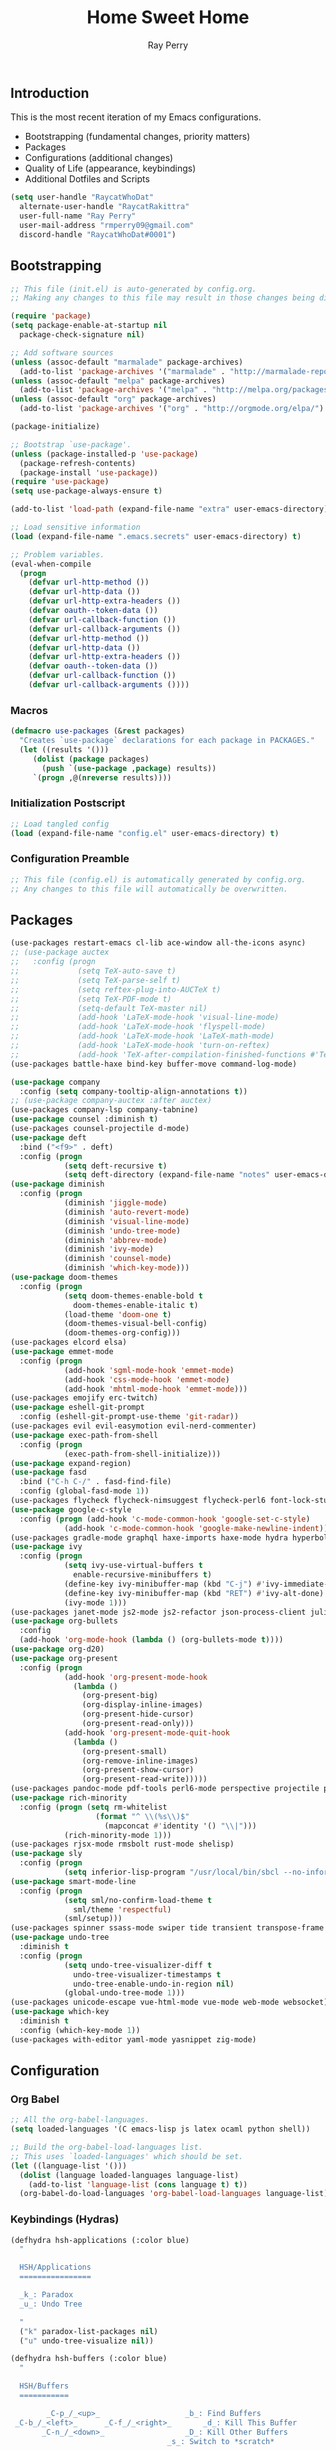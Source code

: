 #+TITLE: Home Sweet Home
#+AUTHOR: Ray Perry
#+STARTUP: showall
#+PROPERTY: header-args :tangle config.el

** Introduction
   This is the most recent iteration of my Emacs configurations.

   - Bootstrapping (fundamental changes, priority matters)
   - Packages
   - Configurations (additional changes)
   - Quality of Life (appearance, keybindings)
   - Additional Dotfiles and Scripts

   #+BEGIN_SRC emacs-lisp :tangle .emacs.secrets
     (setq user-handle "RaycatWhoDat"
	   alternate-user-handle "RaycatRakittra"
	   user-full-name "Ray Perry"
	   user-mail-address "rmperry09@gmail.com"
	   discord-handle "RaycatWhoDat#0001")
   #+END_SRC

** Bootstrapping
   #+BEGIN_SRC emacs-lisp :tangle init.el
     ;; This file (init.el) is auto-generated by config.org.
     ;; Making any changes to this file may result in those changes being discarded.

     (require 'package)
     (setq package-enable-at-startup nil
       package-check-signature nil)

     ;; Add software sources
     (unless (assoc-default "marmalade" package-archives)
       (add-to-list 'package-archives '("marmalade" . "http://marmalade-repo.org/packages/") t))
     (unless (assoc-default "melpa" package-archives)
       (add-to-list 'package-archives '("melpa" . "http://melpa.org/packages/") t))
     (unless (assoc-default "org" package-archives)
       (add-to-list 'package-archives '("org" . "http://orgmode.org/elpa/") t))

     (package-initialize)

     ;; Bootstrap `use-package'.
     (unless (package-installed-p 'use-package)
       (package-refresh-contents)
       (package-install 'use-package))
     (require 'use-package)
     (setq use-package-always-ensure t)

     (add-to-list 'load-path (expand-file-name "extra" user-emacs-directory))

     ;; Load sensitive information
     (load (expand-file-name ".emacs.secrets" user-emacs-directory) t)

     ;; Problem variables.
     (eval-when-compile
       (progn
         (defvar url-http-method ())
         (defvar url-http-data ())
         (defvar url-http-extra-headers ())
         (defvar oauth--token-data ())
         (defvar url-callback-function ())
         (defvar url-callback-arguments ())
         (defvar url-http-method ())
         (defvar url-http-data ())
         (defvar url-http-extra-headers ())
         (defvar oauth--token-data ())
         (defvar url-callback-function ())
         (defvar url-callback-arguments ())))
   #+END_SRC

*** Macros
#+BEGIN_SRC emacs-lisp :tangle init.el
  (defmacro use-packages (&rest packages)
    "Creates `use-package` declarations for each package in PACKAGES."
    (let ((results '()))
       (dolist (package packages)
         (push `(use-package ,package) results))
       `(progn ,@(nreverse results))))
#+END_SRC

*** Initialization Postscript
#+BEGIN_SRC emacs-lisp :tangle init.el
  ;; Load tangled config
  (load (expand-file-name "config.el" user-emacs-directory) t)
#+END_SRC

*** Configuration Preamble
   #+BEGIN_SRC emacs-lisp
  ;; This file (config.el) is automatically generated by config.org.
  ;; Any changes to this file will automatically be overwritten.
   #+END_SRC

** Packages
   #+BEGIN_SRC emacs-lisp
     (use-packages restart-emacs cl-lib ace-window all-the-icons async)
     ;; (use-package auctex
     ;;   :config (progn
     ;;             (setq TeX-auto-save t)
     ;;             (setq TeX-parse-self t)
     ;;             (setq reftex-plug-into-AUCTeX t)
     ;;             (setq TeX-PDF-mode t)
     ;;             (setq-default TeX-master nil)
     ;;             (add-hook 'LaTeX-mode-hook 'visual-line-mode)
     ;;             (add-hook 'LaTeX-mode-hook 'flyspell-mode)
     ;;             (add-hook 'LaTeX-mode-hook 'LaTeX-math-mode)
     ;;             (add-hook 'LaTeX-mode-hook 'turn-on-reftex)
     ;;             (add-hook 'TeX-after-compilation-finished-functions #'TeX-revert-document-buffer)))
     (use-packages battle-haxe bind-key buffer-move command-log-mode)

     (use-package company
       :config (setq company-tooltip-align-annotations t))
     ;; (use-package company-auctex :after auctex)
     (use-packages company-lsp company-tabnine)
     (use-package counsel :diminish t)
     (use-packages counsel-projectile d-mode)
     (use-package deft
       :bind ("<f9>" . deft)
       :config (progn 
                 (setq deft-recursive t)
                 (setq deft-directory (expand-file-name "notes" user-emacs-directory))))
     (use-package diminish
       :config (progn
                 (diminish 'jiggle-mode)
                 (diminish 'auto-revert-mode)
                 (diminish 'visual-line-mode)
                 (diminish 'undo-tree-mode)
                 (diminish 'abbrev-mode)
                 (diminish 'ivy-mode)
                 (diminish 'counsel-mode)
                 (diminish 'which-key-mode)))
     (use-package doom-themes
       :config (progn
                 (setq doom-themes-enable-bold t
                   doom-themes-enable-italic t)
                 (load-theme 'doom-one t)
                 (doom-themes-visual-bell-config)
                 (doom-themes-org-config)))
     (use-packages elcord elsa)
     (use-package emmet-mode
       :config (progn 
                 (add-hook 'sgml-mode-hook 'emmet-mode)
                 (add-hook 'css-mode-hook 'emmet-mode)
                 (add-hook 'mhtml-mode-hook 'emmet-mode)))
     (use-packages emojify erc-twitch)
     (use-package eshell-git-prompt
       :config (eshell-git-prompt-use-theme 'git-radar))
     (use-packages evil evil-easymotion evil-nerd-commenter)
     (use-package exec-path-from-shell
       :config (progn
                 (exec-path-from-shell-initialize)))
     (use-package expand-region)
     (use-package fasd
       :bind ("C-h C-/" . fasd-find-file)
       :config (global-fasd-mode 1))
     (use-packages flycheck flycheck-nimsuggest flycheck-perl6 font-lock-studio free-keys ghub git-commit go-mode golden-ratio)
     (use-package google-c-style
       :config (progn (add-hook 'c-mode-common-hook 'google-set-c-style)
                 (add-hook 'c-mode-common-hook 'google-make-newline-indent)))
     (use-packages gradle-mode graphql haxe-imports haxe-mode hydra hyperbole iedit)
     (use-package ivy
       :config (progn
                 (setq ivy-use-virtual-buffers t
                   enable-recursive-minibuffers t)
                 (define-key ivy-minibuffer-map (kbd "C-j") #'ivy-immediate-done)
                 (define-key ivy-minibuffer-map (kbd "RET") #'ivy-alt-done)
                 (ivy-mode 1)))
     (use-packages janet-mode js2-mode js2-refactor json-process-client julia-mode julia-repl keycast keyfreq kotlin-mode log4e lorem-ipsum lsp-java lsp-mode lsp-ui lua-mode magit magit-popup markdown-mode markup-faces memoize mmm-mode moonscript multiple-cursors names nim-mode nodejs-repl ob-restclient objed olivetti)
     (use-package org-bullets
       :config 
       (add-hook 'org-mode-hook (lambda () (org-bullets-mode t))))
     (use-package org-d20)
     (use-package org-present
       :config (progn
                 (add-hook 'org-present-mode-hook
                   (lambda ()
                     (org-present-big)
                     (org-display-inline-images)
                     (org-present-hide-cursor)
                     (org-present-read-only)))
                 (add-hook 'org-present-mode-quit-hook
                   (lambda ()
                     (org-present-small)
                     (org-remove-inline-images)
                     (org-present-show-cursor)
                     (org-present-read-write)))))
     (use-packages pandoc-mode pdf-tools perl6-mode perspective projectile pug-mode quelpa racket-mode request restclient)
     (use-package rich-minority
       :config (progn (setq rm-whitelist
                        (format "^ \\(%s\\)$"
                          (mapconcat #'identity '() "\\|")))
                 (rich-minority-mode 1)))
     (use-packages rjsx-mode rmsbolt rust-mode shelisp)
     (use-package sly
       :config (progn
                 (setq inferior-lisp-program "/usr/local/bin/sbcl --no-inform")))
     (use-package smart-mode-line
       :config (progn
                 (setq sml/no-confirm-load-theme t
                   sml/theme 'respectful)
                 (sml/setup)))
     (use-packages spinner ssass-mode swiper tide transient transpose-frame tree-mode treemacs treepy trinary typescript-mode)
     (use-package undo-tree
       :diminish t
       :config (progn
                 (setq undo-tree-visualizer-diff t
                   undo-tree-visualizer-timestamps t
                   undo-tree-enable-undo-in-region nil)
                 (global-undo-tree-mode 1)))
     (use-packages unicode-escape vue-html-mode vue-mode web-mode websocket)
     (use-package which-key
       :diminish t
       :config (which-key-mode 1))
     (use-packages with-editor yaml-mode yasnippet zig-mode)
   #+END_SRC

** Configuration
*** Org Babel
    #+BEGIN_SRC emacs-lisp
  ;; All the org-babel-languages.
  (setq loaded-languages '(C emacs-lisp js latex ocaml python shell))

  ;; Build the org-babel-load-languages list.
  ;; This uses `loaded-languages' which should be set.
  (let ((language-list '()))
    (dolist (language loaded-languages language-list)
      (add-to-list 'language-list (cons language t) t))
    (org-babel-do-load-languages 'org-babel-load-languages language-list))
    #+END_SRC
    
*** Keybindings (Hydras)
    #+BEGIN_SRC emacs-lisp
   (defhydra hsh-applications (:color blue)
     "

     HSH/Applications
     ================

     _k_: Paradox
     _u_: Undo Tree

     "
     ("k" paradox-list-packages nil)
     ("u" undo-tree-visualize nil))

   (defhydra hsh-buffers (:color blue)
     "

     HSH/Buffers
     ===========

           _C-p_/_<up>_                   _b_: Find Buffers
    _C-b_/_<left>_      _C-f_/_<right>_       _d_: Kill This Buffer
          _C-n_/_<down>_                  _D_: Kill Other Buffers
                                      _s_: Switch to *scratch*

                                      _RET_: Cancel

     "
     ("RET" nil nil)
     ("<up>" buf-move-up nil :color red)
     ("<down>" buf-move-down nil :color red)
     ("<left>" buf-move-left nil :color red)
     ("<right>" buf-move-right nil :color red)
     ("C-p" buf-move-up nil :color red)
     ("C-n" buf-move-down nil :color red)
     ("C-b" buf-move-left nil :color red)
     ("C-f" buf-move-right nil :color red)
     ("b" ivy-switch-buffer nil)
     ("d" kill-this-buffer nil)
     ("D" shortcuts/kill-other-buffers nil)
     ("s" shortcuts/switch-to-scratch-buffer nil))

   (defhydra hsh-config (:color blue)
     "

     HSH/Config
     ==========

     _i_: Bootstrapping
     _o_: Config Org

     "
     ("i" shortcuts/edit-elisp-init-file nil)
     ("o" shortcuts/edit-org-init-file nil))

   (defhydra hsh-files (:color blue)
     "

     HSH/Files
     =========

     _f_: Find File
     _p_: [Projectile]
     _w_: Write File
     _R_: Revert Buffer

     "
     ("w" write-file nil)
     ("p" hsh-projectile/body nil)
     ("f" counsel-find-file nil)
     ("R" revert-buffer nil))

   (defhydra hsh-git (:color blue)
     "

     HSH/Git
     =======

     _b_: Forward Blame         _d_: Diff Unstaged
     _q_: Back Blame            _D_: Diff Staged

     _g_: Dispatch Popup     _f_: Find File
     _s_: Status

     "
     ("b" magit-blame nil)
     ("q" magit-blame-quit nil)
     ("g" magit-dispatch-popup nil)
     ("s" magit-status nil)
     ("f" magit-find-file nil)
     ("d" magit-diff-unstaged nil)
     ("D" magit-diff-staged nil))

   (defhydra hsh-jump-to (:color blue)
     "

     HSH/Jump To
     ===========

     _m_: Minibuffer

     "
     ("m" shortcuts/switch-to-minibuffer nil))

   (defhydra hsh-insertion (:color blue)
     "

     HSH/Insertion
     =============

     Lipsum
     ------
     _l_: List
     _p_: Paragraph
     _s_: Sentence

     "
     ("l" lorem-ipsum-insert-list nil)
     ("p" lorem-ipsum-insert-paragraphs nil)
     ("s" lorem-ipsum-insert-sentences nil))

   (defhydra hsh-narrowing (:color blue)
     "

     HSH/Narrowing
     =============

     _f_: To Function
     _r_: To Region
     _w_: Widen

     "
     ("f" narrow-to-defun nil)
     ("r" narrow-to-region nil)
     ("w" widen nil))

   (defhydra hsh-org-clock (:color blue)
     "

     HSH/Org/Clock
     =============

     _i_: Clock In
     _o_: Clock Out
     _r_: Report
     _t_: Timestamp

     "
     ("i" org-clock-in nil)
     ("o" org-clock-out nil)
     ("r" org-clock-report nil)
     ("t" org-time-stamp nil))

   (defhydra hsh-org (:color blue)
     "

     HSH/Org
     =======

     _c_: [Clock]
     _o_: Capture
     _t_: Todo

     "
     ("c" hsh-org-clock/body nil :exit t)
     ("o" org-capture nil)
     ("t" org-todo nil))

   (defhydra hsh-projectile (:color blue)
     "

     HSH/Projectile
     ==============

     _f_: Find File
     _p_: Dispatch Popup

     "
     ("f" counsel-projectile-find-file nil)
     ("p" counsel-projectile nil))

   (defhydra hsh-quit (:color blue)
     "

     HSH/Quit
     ========

     _q_: Save and Quit
     _r_: Restart

     "
     ("q" save-buffers-kill-emacs nil)
     ("r" restart-emacs nil))

   (defhydra hsh-registers-resume (:color blue)
     "

     HSH/Registers-Resume
     ====================

     Registers           Resume
     ---------           ------
     _y_: Kill Ring      _r_: Ivy Resume

     "
     ("r" ivy-resume nil)
     ("y" counsel-yank-pop nil))

   (defhydra hsh-search (:color blue)
     "

     HSH/Search
     ==========

     Rg          
     --          
     _f_: Files  

     "

     ("f" counsel-rg nil))

   (defhydra hsh-windows (:color blue)
     "

     HSH/Windows
     ===========

       _w_: Golden Ratio
       _d_: Delete This Window
       _D_: Delete Other Windows
       _s_: Horiz. Split
       _v_: Vert. Split

     "
     ("w" golden-ratio nil)
     ("d" delete-window nil)
     ("D" delete-other-windows nil)
     ("s" split-window-below nil)
     ("v" split-window-right nil))

   (defhydra hsh-perspective (:color blue)
     "

     HSH/Perspective
     ===============

       _s_: Switch Perspective
       _a_: Add Buffer to Perspective
       _k_: Remove Buffer from Perspective 
       _r_: Rename Perspective
       _d_: Delete Perspective

     "
     ("s" persp-switch nil)
     ("a" persp-add-buffer nil)
     ("k" persp-remove-buffer nil)
     ("r" persp-rename nil)
     ("d" persp-kill nil))
    #+END_SRC

*** HSH Leader Hydra
    #+BEGIN_SRC emacs-lisp
   (defhydra hsh-leader (:color blue)
     "

     Home Sweet Home
     ===============
     _a_: [Applications]      _j_: [Jump To]          _q_: [Quit]
     _b_: [Buffers]           _i_: [Insertion]        _r_: [Registers/Resume]
     _c_: [Config]            _n_: [Narrowing]        _s_: [Search]
     _f_: [Files]             _o_: [Org]              _w_: [Windows]
     _g_: [Git]               _p_: [Perspective]       

     _C-;_: M-x
     _-_: Eshell, _=_: Full Shell

     "
     ("a" hsh-applications/body nil)
     ("b" hsh-buffers/body nil)
     ("c" hsh-config/body nil)
     ("f" hsh-files/body nil)
     ("g" hsh-git/body nil)
     ("j" hsh-jump-to/body nil)
     ("i" hsh-insertion/body nil)
     ("n" hsh-narrowing/body nil)
     ("o" hsh-org/body nil)
     ("p" hsh-perspective/body nil)
     ("q" hsh-quit/body nil)
     ("r" hsh-registers-resume/body nil)
     ("s" hsh-search/body nil)
     ("w" hsh-windows/body nil)
     ("C-;" counsel-M-x nil)
     ("C-g" (message "Cancelled HSH.") nil :exit t)
     ("-" eshell nil)
     ("=" settings/open-shell nil)
     ("TAB" shortcuts/alternate-buffers nil))
    #+END_SRC

*** Keybindings (Global)
   #+BEGIN_SRC emacs-lisp
  (global-unset-key (kbd "C-z"))
  (global-unset-key (kbd "<f2> <f2>"))
  (global-unset-key (kbd "C-x C-z"))
  (global-unset-key (kbd "C-'"))
  (global-unset-key (kbd "s-m"))

  (global-set-key (kbd "C-SPC") 'shortcuts/select-entire-line)
  (global-set-key (kbd "C-x 2") 'shortcuts/split-vertically-and-rebalance)
  (global-set-key (kbd "C-x 3") 'shortcuts/split-horizontally-and-rebalance)
  (global-set-key (kbd "C-x 9") 'golden-ratio)
  (global-set-key (kbd "C-x k") 'kill-this-buffer)
  (global-set-key (kbd "C-c n") 'make-frame)
  (global-set-key (kbd "C-s") 'swiper)
  (global-set-key (kbd "s-\\") 'hippie-expand)
  (global-set-key (kbd "M-x") 'counsel-M-x)
  (global-set-key (kbd "M-y") 'counsel-yank-pop)
  (global-set-key (kbd "C-x C-b") 'ibuffer)
  (global-set-key (kbd "C-x o") 'ace-window)
  (global-set-key (kbd "C-=") 'er/expand-region)
  (global-set-key (kbd "M-z") 'zap-up-to-char)
  (global-set-key (kbd "M-Z") 'zap-to-char)
  (global-set-key (kbd "C-<left>") 'previous-buffer)
  (global-set-key (kbd "C-<right>") 'next-buffer)

  (global-set-key (kbd "C-\'") 'comment-dwim)
  (global-set-key (kbd "C-;") 'hsh-leader/body)
  (global-set-key (kbd "C-.") 'iedit-mode)

  (global-set-key (kbd "<f5>") 'compile)
  (global-set-key (kbd "<f6>") 'shortcuts/save-and-recompile)
  (global-set-key (kbd "<f7>") 'shortcuts/save-and-recompile-in-place)
  (global-set-key (kbd "<f8>") 'counsel-mark-ring)

  (global-set-key (kbd "C-M-x") 'transpose-frame)

  (autoload 'zap-up-to-char "misc"
    "Kill up to, but not including ARGth occurrence of CHAR.

      \(fn arg char)"
    'interactive)
   #+END_SRC

*** User-defined functions
    #+BEGIN_SRC emacs-lisp
   (defun eshell/clear ()
     (let ((inhibit-read-only t))
       (erase-buffer)))

   (defun eshell/d (&rest args)
     (dired (pop args)))

   (defun settings/open-shell ()
     "Opens a shell."
     (interactive)
     (ansi-term "/bin/zsh" "zsh"))

   (defun shortcuts/find-file-in-emacs-d (file)
     "This finds FILE in the .emacs.d directory."
     (find-file (concat user-emacs-directory file)))

   (defun shortcuts/edit-elisp-init-file ()
     "Opens init.el in the current window."
     (interactive)
     (shortcuts/find-file-in-emacs-d "init.el"))

   (defun shortcuts/edit-org-init-file ()
     "Opens default-init.org in the current window."
     (interactive)
     (shortcuts/find-file-in-emacs-d "home-sweet-home.org"))

   (defun shortcuts/kill-this-buffer ()
     "Kill the current buffer."
     (interactive)
     (kill-buffer (current-buffer)))

   (defun shortcuts/switch-to-scratch-buffer ()
     "Switches to the scratch buffer on the current window."
     (interactive)
     (switch-to-buffer "*scratch*"))

   (defun shortcuts/alternate-buffers ()
     "Flip-flops the most recently used buffers."
     (interactive)
     (switch-to-buffer (other-buffer (current-buffer) 1)))

   (defun shortcuts/switch-to-minibuffer ()
     "Switch to minibuffer window."
     (interactive)
     (if (active-minibuffer-window)
         (select-window (active-minibuffer-window))
       (error "Minibuffer is not active")))

   (defun shortcuts/kill-other-buffers ()
     "Kill all other buffers."
     (interactive)
     (mapc 'kill-buffer (delq (current-buffer) (buffer-list)))
     (delete-other-windows)
     (message "Deleted all other buffers!"))

   (defun shortcuts/save-and-recompile ()
     "Saves all files with changes and compiles."
     (interactive)
     (save-some-buffers 1)
     (recompile))

   (defun shortcuts/save-and-recompile-in-place ()
     "Saves all files with changes and compiles."
     (interactive)
     (save-some-buffers 1)
     (save-window-excursion 
       (recompile)))

   (defun shortcuts/split-vertically-and-rebalance ()
     "Splits the window vertically and rebalances all windows."
     (interactive)
     (split-window-below)
     (balance-windows))

   (defun shortcuts/split-horizontally-and-rebalance ()
     "Splits the window horizontally and rebalances all windows."
     (interactive)
     (split-window-right)
     (balance-windows))

   (defun shortcuts/select-entire-line ()
     "Selects the entire line."
     (interactive)
     (end-of-line)
     (set-mark (line-beginning-position)))
    #+END_SRC

** Quality of Life
   #+BEGIN_SRC emacs-lisp
     (require 'ls-lisp)

     (setq-default indent-tabs-mode nil
                   auto-hscroll-mode nil)

     (setq backup-directory-alist `(("." . ,(concat user-emacs-directory "backups/"))))
     (setq org-mode-startup-message "")
     (setq x-select-enable-clipboard t)

     (fset 'yes-or-no-p 'y-or-n-p)

     (setq confirm-kill-emacs 'y-or-n-p)

     ;; Supposedly, this fixes some weirdness with the mark's behavior.
     (when (fboundp 'delete-selection-mode)
       (delete-selection-mode t))

     (when (fboundp 'winner-mode)
       (winner-mode 1))

     (setq org-modules '(org-habit
                         org-irc
                         org-eval
                         org-expiry
                         org-interactive-query
                         org-man
                         org-collector
                         org-panel
                         org-screen))

     (setq network-security-level 'low)

     (setenv "PAGER" "cat")
     (setenv "BROWSER" "chromium-browser")
     (setenv "EDITOR" "emacsclient")
     (setenv "PATH" (concat "/usr/local/bin:/usr/local/sbin:" (getenv "PATH") ":/Library/TeX/texbin"))

     (setcar (nthcdr 2 org-emphasis-regexp-components) " \t\r\n\"")
     (org-set-emph-re 'org-emphasis-regexp-components org-emphasis-regexp-components)

     (add-hook 'term-exec-hook (lambda ()
                                 (let* ((buff (current-buffer))
                                        (proc (get-buffer-process buff)))
                                   (lexical-let ((buff buff))
                                     (set-process-sentinel proc (lambda (process event)
                                                                  (if (string= event "finished\n")                      
                                                                      (kill-buffer buff))))))))

     (setq frame-title-format
           '((:eval (if (buffer-file-name)
                        (abbreviate-file-name (buffer-file-name))
                      "%b"))))

     (setq hippie-expand-try-functions-list '(try-expand-dabbrev
                                              try-expand-dabbrev-all-buffers
                                              try-expand-dabbrev-from-kill
                                              try-complete-file-name-partially
                                              try-complete-file-name
                                              try-expand-all-abbrevs
                                              try-expand-list
                                              try-expand-line
                                              try-complete-lisp-symbol-partially
                                              try-complete-lisp-symbol))

     ;; For the dark menu bar.
     (add-to-list 'default-frame-alist '(ns-transparent-titlebar . t))
     (add-to-list 'default-frame-alist '(ns-appearance . dark))

     (when (fboundp 'menu-bar-mode) (menu-bar-mode 0))
     (when (fboundp 'tool-bar-mode) (tool-bar-mode 0))
     (when (fboundp 'scroll-bar-mode) (scroll-bar-mode 0))
     (when (fboundp 'display-time-mode) (display-time-mode t))

     ;; (setq deactivate-mark nil)
     (setq auto-window-vscroll nil)
     (setq transient-mark-mode t)

     ;; I prefer Iosevka Term, but it can be replaced with something else.
     ;; Recommended alternatives: mononoki, Pragmata Pro, Deja Vu Sans Mono
     (when (find-font (font-spec :name "Iosevka Term"))
       (set-face-attribute 'default nil :font "Iosevka Term-12"))

     (setq comint-scroll-to-bottom-on-input t
           comint-scroll-to-bottom-on-output nil
           create-lockfiles nil
           disabled-command-function nil
           display-time-24hr-format t
           eshell-error-if-no-glob t
           eshell-hist-ignoredups t
           eshell-list-files-after-cd t
           eshell-ls-initial-args "-alh"
           eshell-prefer-lisp-functions nil
           eshell-save-history-on-exit t
           eshell-scroll-to-bottom-on-input t
           eshell-scroll-to-bottom-on-output nil
           gc-cons-threshold 50000000
           inhibit-startup-message t
           initial-major-mode 'fundamental-mode
           initial-scratch-message org-mode-startup-message
           js-indent-level 4
           kill-whole-line t
           large-file-warning-threshold 100000000
           load-prefer-newer t
           ls-lisp-use-insert-directory-program nil
           next-line-add-newlines t
           org-checkbox-hierarchical-statistics nil
           org-confirm-babel-evaluate nil
           sentence-end-double-space nil
           use-dialog-box nil
           visible-bell t)

     (defun setup-tide-mode ()
       (interactive)
       (tide-setup)
       (setq flycheck-check-syntax-automatically '(idle-change save mode-enabled))
       (setq flycheck-idle-change-delay 0.2)
       (flycheck-mode 1)
       (eldoc-mode 1)
       (tide-hl-identifier-mode 1)
       (company-mode 1))

     (when (fboundp 'persp-mode) (persp-mode 1))

     (add-hook 'html-mode-hook
               (lambda ()
                 ;; Default indentation is usually 2 spaces, changing to 4.
                 (set (make-local-variable 'sgml-basic-offset) 4)))

     (add-hook 'java-mode-hook (lambda ()
                                 (setq c-basic-offset 4
                                       tab-width 4
                                       indent-tabs-mode t)))

     (add-hook 'before-save-hook 'tide-format-before-save)
     (add-hook 'typescript-mode-hook #'setup-tide-mode)

     ;; Trigger completion immediately.
     (setq company-idle-delay 0)

     ;; Number the candidates (use M-1, M-2 etc to select completions).
     (setq company-show-numbers t)

     ;; Use the tab-and-go frontend.
     ;; Allows TAB to select and complete at the same time.
     (company-tng-configure-default)
     (setq company-frontends
           '(company-tng-frontend
             company-pseudo-tooltip-frontend
             company-echo-metadata-frontend))

     (setq counsel-rg-base-command "rg -i -M 120 --no-heading --line-number --color never %s .")
     (setq lisp-indent-offset 2)
#+END_SRC
** Dotfiles/Scripts
#+BEGIN_SRC shell :tangle ~/.zshrc
  # The following lines were added by compinstall
  zstyle :compinstall filename "$HOME/.zshrc"

  autoload -Uz compinit
  compinit
  # End of lines added by compinstall

  # . "/usr/local/opt/nvm/nvm.sh"

  source "$HOME/minimal.zsh"
  eval "$(fasd --init posix-alias zsh-hook)"

  eval `opam config env`
  # . /Users/rayperry/.opam/opam-init/init.zsh > /dev/null 2> /dev/null || true
#+END_SRC

#+BEGIN_SRC shell :tangle ~/.zshenv
  # Lines configured by zsh-newuser-install
  HISTFILE=~/.histfile
  HISTSIZE=1000
  SAVEHIST=1000
  bindkey -e
  # End of lines configured by zsh-newuser-install

  export NVM_DIR="$HOME/.nvm"
  export HAXE_STD_PATH="/usr/local/lib/haxe/std"
#+END_SRC

#+BEGIN_SRC shell :tangle ~/minimal.zsh
# Global settings
MNML_OK_COLOR="${MNML_OK_COLOR:-2}"
MNML_ERR_COLOR="${MNML_ERR_COLOR:-1}"

MNML_USER_CHAR="${MNML_USER_CHAR:-λ}"
MNML_INSERT_CHAR="${MNML_INSERT_CHAR:-›}"
MNML_NORMAL_CHAR="${MNML_NORMAL_CHAR:-·}"
MNML_ELLIPSIS_CHAR="${MNML_ELLIPSIS_CHAR:-..}"
MNML_BGJOB_MODE=${MNML_BGJOB_MODE:-4}

[ "${+MNML_PROMPT}" -eq 0 ] && MNML_PROMPT=(mnml_ssh mnml_pyenv mnml_status mnml_keymap)
[ "${+MNML_RPROMPT}" -eq 0 ] && MNML_RPROMPT=('mnml_cwd 2 0' mnml_git)
[ "${+MNML_INFOLN}" -eq 0 ] && MNML_INFOLN=(mnml_err mnml_jobs mnml_uhp mnml_files)

[ "${+MNML_MAGICENTER}" -eq 0 ] && MNML_MAGICENTER=(mnml_me_dirs mnml_me_ls mnml_me_git)

# Components
function mnml_status {
    local okc="$MNML_OK_COLOR"
    local errc="$MNML_ERR_COLOR"
    local uchar="$MNML_USER_CHAR"

    local job_ansi="0"
    if [ -n "$(jobs | sed -n '$=')" ]; then
        job_ansi="$MNML_BGJOB_MODE"
    fi

    local err_ansi="$MNML_OK_COLOR"
    if [ "$MNML_LAST_ERR" != "0" ]; then
        err_ansi="$MNML_ERR_COLOR"
    fi

    printf '%b' "%{\e[$job_ansi;3${err_ansi}m%}%(!.#.$uchar)%{\e[0m%}"
}

function mnml_keymap {
    local kmstat="$MNML_INSERT_CHAR"
    [ "$KEYMAP" = 'vicmd' ] && kmstat="$MNML_NORMAL_CHAR"
    printf '%b' "$kmstat"
}

function mnml_cwd {
    local echar="$MNML_ELLIPSIS_CHAR"
    local segments="${1:-2}"
    local seg_len="${2:-0}"

    local _w="%{\e[0m%}"
    local _g="%{\e[38;5;244m%}"

    if [ "$segments" -le 0 ]; then
        segments=0
    fi
    if [ "$seg_len" -gt 0 ] && [ "$seg_len" -lt 4 ]; then
        seg_len=4
    fi
    local seg_hlen=$((seg_len / 2 - 1))

    local cwd="%${segments}~"
    cwd="${(%)cwd}"
    cwd=("${(@s:/:)cwd}")

    local pi=""
    for i in {1..${#cwd}}; do
        pi="$cwd[$i]"
        if [ "$seg_len" -gt 0 ] && [ "${#pi}" -gt "$seg_len" ]; then
            cwd[$i]="${pi:0:$seg_hlen}$_w$echar$_g${pi: -$seg_hlen}"
        fi
    done

    printf '%b' "$_g${(j:/:)cwd//\//$_w/$_g}$_w"
}

function mnml_git {
    local statc="%{\e[0;3${MNML_OK_COLOR}m%}" # assume clean
    local bname="$(git rev-parse --abbrev-ref HEAD 2> /dev/null)"

    if [ -n "$bname" ]; then
        if [ -n "$(git status --porcelain 2> /dev/null)" ]; then
            statc="%{\e[0;3${MNML_ERR_COLOR}m%}"
        fi
        printf '%b' "$statc$bname%{\e[0m%}"
    fi
}

function mnml_hg {
    local statc="%{\e[0;3${MNML_OK_COLOR}m%}" # assume clean
    local bname="$(hg branch 2> /dev/null)"
    if [ -n "$bname" ]; then
        if [ -n "$(hg status 2> /dev/null)" ]; then
            statc="%{\e[0;3${MNML_ERR_COLOR}m%}"
        fi
        printf '%b' "$statc$bname%{\e[0m%}"
    fi
}

function mnml_hg_no_color {
    # Assume branch name is clean
    local statc="%{\e[0;3${MNML_OK_COLOR}m%}"
    local bname=""
    # Defines path as current directory
    local current_dir=$PWD
    # While current path is not root path
    while [[ $current_dir != '/' ]]
    do
        if [[ -d "${current_dir}/.hg" ]]
        then
            if [[ -f "$current_dir/.hg/branch" ]]
            then
                bname=$(<"$current_dir/.hg/branch")
            else
                bname="default"
            fi
            printf '%b' "$statc$bname%{\e[0m%}"
            return;
        fi
        # Defines path as parent directory and keeps looking for :)
        current_dir="${current_dir:h}"
   done
}

function mnml_uhp {
    local _w="%{\e[0m%}"
    local _g="%{\e[38;5;244m%}"
    local cwd="%~"
    cwd="${(%)cwd}"

    printf '%b' "$_g%n$_w@$_g%m$_w:$_g${cwd//\//$_w/$_g}$_w"
}

function mnml_ssh {
    if [ -n "$SSH_CLIENT" ] || [ -n "$SSH_TTY" ]; then
        printf '%b' "$(hostname -s)"
    fi
}

function mnml_pyenv {
    if [ -n "$VIRTUAL_ENV" ]; then
        _venv="$(basename $VIRTUAL_ENV)"
        printf '%b' "${_venv%%.*}"
    fi
}

function mnml_err {
    local _w="%{\e[0m%}"
    local _err="%{\e[3${MNML_ERR_COLOR}m%}"

    if [ "${MNML_LAST_ERR:-0}" != "0" ]; then
        printf '%b' "$_err$MNML_LAST_ERR$_w"
    fi
}

function mnml_jobs {
    local _w="%{\e[0m%}"
    local _g="%{\e[38;5;244m%}"

    local job_n="$(jobs | sed -n '$=')"
    if [ "$job_n" -gt 0 ]; then
        printf '%b' "$_g$job_n$_w&"
    fi
}

function mnml_files {
    local _w="%{\e[0m%}"
    local _g="%{\e[38;5;244m%}"

    local a_files="$(ls -1A | sed -n '$=')"
    local v_files="$(ls -1 | sed -n '$=')"
    local h_files="$((a_files - v_files))"

    local output="${_w}[$_g${v_files:-0}"
    if [ "${h_files:-0}" -gt 0 ]; then
        output="$output $_w($_g$h_files$_w)"
    fi
    output="$output${_w}]"

    printf '%b' "$output"
}

# Magic enter functions
function mnml_me_dirs {
    local _w="\e[0m"
    local _g="\e[38;5;244m"

    if [ "$(dirs -p | sed -n '$=')" -gt 1 ]; then
        local stack="$(dirs)"
        echo "$_g${stack//\//$_w/$_g}$_w"
    fi
}

function mnml_me_ls {
    if [ "$(uname)" = "Darwin" ] && ! ls --version &> /dev/null; then
        COLUMNS=$COLUMNS CLICOLOR_FORCE=1 ls -C -G -F
    else
        ls -C -F --color="always" -w $COLUMNS
    fi
}

function mnml_me_git {
    git -c color.status=always status -sb 2> /dev/null
}

# Wrappers & utils
# join outpus of components
function _mnml_wrap {
    local -a arr
    arr=()
    local cmd_out=""
    local cmd
    for cmd in ${(P)1}; do
        cmd_out="$(eval "$cmd")"
        if [ -n "$cmd_out" ]; then
            arr+="$cmd_out"
        fi
    done

    printf '%b' "${(j: :)arr}"
}

# expand string as prompt would do
function _mnml_iline {
    echo "${(%)1}"
}

# display magic enter
function _mnml_me {
    local -a output
    output=()
    local cmd_out=""
    local cmd
    for cmd in $MNML_MAGICENTER; do
        cmd_out="$(eval "$cmd")"
        if [ -n "$cmd_out" ]; then
            output+="$cmd_out"
        fi
    done
    printf '%b' "${(j:\n:)output}" | less -XFR
}

# capture exit status and reset prompt
function _mnml_zle-line-init {
    MNML_LAST_ERR="$?" # I need to capture this ASAP
    zle reset-prompt
}

# redraw prompt on keymap select
function _mnml_zle-keymap-select {
    zle reset-prompt
}

# draw infoline if no command is given
function _mnml_buffer-empty {
    if [ -z "$BUFFER" ]; then
        _mnml_iline "$(_mnml_wrap MNML_INFOLN)"
        _mnml_me
        zle redisplay
    else
        zle accept-line
    fi
}

# properly bind widgets
# see: https://github.com/zsh-users/zsh-syntax-highlighting/blob/1f1e629290773bd6f9673f364303219d6da11129/zsh-syntax-highlighting.zsh#L292-L356
function _mnml_bind_widgets() {
    zmodload zsh/zleparameter

    local -a to_bind
    to_bind=(zle-line-init zle-keymap-select buffer-empty)

    typeset -F SECONDS
    local zle_wprefix=s$SECONDS-r$RANDOM

    local cur_widget
    for cur_widget in $to_bind; do
        case "${widgets[$cur_widget]:-""}" in
            user:_mnml_*);;
            user:*)
                zle -N $zle_wprefix-$cur_widget ${widgets[$cur_widget]#*:}
                eval "_mnml_ww_${(q)zle_wprefix}-${(q)cur_widget}() { _mnml_${(q)cur_widget}; zle ${(q)zle_wprefix}-${(q)cur_widget} }"
                zle -N $cur_widget _mnml_ww_$zle_wprefix-$cur_widget
                ;;
            *)
                zle -N $cur_widget _mnml_$cur_widget
                ;;
        esac
    done
}

# Setup
autoload -U colors && colors
setopt prompt_subst

PROMPT='$(_mnml_wrap MNML_PROMPT) '
RPROMPT='$(_mnml_wrap MNML_RPROMPT)'

_mnml_bind_widgets

bindkey -M main  "^M" buffer-empty
bindkey -M vicmd "^M" buffer-empty
#+END_SRC
